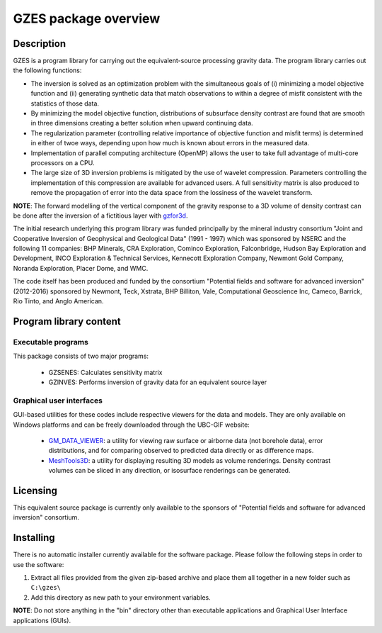 .. _overview:

GZES package overview
=====================

Description
-----------

GZES is a program library for carrying out the equivalent-source processing gravity data. The program library carries out the following functions:

-  The inversion is solved as an optimization problem with the simultaneous goals of (i) minimizing a model objective function and (ii) generating synthetic data that match observations to within a degree of misfit consistent with the statistics of those data.

-  By minimizing the model objective function, distributions of subsurface density contrast are found that are smooth in three dimensions creating a better solution when upward continuing data.

-  The regularization parameter (controlling relative importance of objective function and misfit terms) is determined in either of twoe ways, depending upon how much is known about errors in the measured data.

-  Implementation of parallel computing architecture (OpenMP) allows the user to take full advantage of multi-core processors on a CPU.

- The large size of 3D inversion problems is mitigated by the use of wavelet compression. Parameters controlling the implementation of this compression are available for advanced users. A full sensitivity matrix is also produced to remove the propagation of error into the data space from the lossiness of the wavelet transform.

**NOTE**: The forward modelling of the vertical component of the gravity response to a 3D volume of density contrast can be done after the inversion of a fictitious layer with `gzfor3d`_. 

.. _gzfor3d: http://grav3d.readthedocs.io/en/latest/content/programs/gzfor3d.html

The initial research underlying this program library was funded principally by the mineral industry consortium "Joint and Cooperative Inversion of Geophysical and Geological Data" (1991 - 1997) which was sponsored by NSERC and the following 11 companies: BHP Minerals, CRA Exploration, Cominco Exploration, Falconbridge, Hudson Bay Exploration and Development, INCO Exploration & Technical Services, Kennecott Exploration Company, Newmont Gold Company, Noranda Exploration, Placer Dome, and WMC.

The code itself has been produced and funded by the consortium "Potential fields and software for advanced inversion" (2012-2016) sponsored by Newmont, Teck, Xstrata, BHP Billiton, Vale, Computational Geoscience Inc, Cameco, Barrick, Rio Tinto, and Anglo American.

Program library content
-----------------------

Executable programs
^^^^^^^^^^^^^^^^^^^

This package consists of two major programs:

   - GZSENES: Calculates sensitivity matrix
   - GZINVES: Performs inversion of gravity data for an equivalent source layer

Graphical user interfaces
^^^^^^^^^^^^^^^^^^^^^^^^^
GUI-based utilities for these codes include respective viewers for the data and models. They are only available on Windows platforms and can be freely downloaded through the UBC-GIF website:

   - `GM_DATA_VIEWER <http://www.eos.ubc.ca/~rshekhtm/utilities/gm-data-viewer.zip>`__: a utility for viewing raw surface or airborne data (not borehole data), error distributions, and for comparing observed to predicted data directly or as difference maps.
   - `MeshTools3D <http://www.eos.ubc.ca/~rshekhtm/utilities/MeshTools3d.zip>`__: a utility for displaying resulting 3D models as volume renderings. Density contrast volumes can be sliced in any direction, or isosurface renderings can be generated.

Licensing
---------

This equivalent source package is currently only available to the sponsors of "Potential fields and software for advanced inversion" consortium.

.. A **constrained educational version** of the program is available with the `IAG <http://www.flintbox.com/public/project/1605/>`__ package (please visit `UBC-GIF website <http://gif.eos.ubc.ca>`__ for details). The educational version is fully functional so that users can learn how to carry out effective and efficient 3D inversions of magnetic data. **However, RESEARCH OR COMMERCIAL USE IS NOT POSSIBLE because the educational version only allows a limited number of data and model cells**.

.. Licensing for an unconstrained academic version is available - see the `Licensing policy document <http://gif.eos.ubc.ca/software/licenses>`__.

.. **NOTE:** All academic licenses will be **time-limited to one year**. You can re-apply after that time. This ensures that everyone is using the most recent versions of codes.

.. Licensing for commercial use is managed by third party distributors. Details are in the `Licensing policy document <http://gif.eos.ubc.ca/software/licenses>`__.

Installing
----------

There is no automatic installer currently available for the software package. Please follow the following steps in order to use the software:

#. Extract all files provided from the given zip-based archive and place them all together in a new folder such as ``C:\gzes\``

#. Add this directory as new path to your environment variables.

**NOTE**: Do not store anything in the "bin" directory other than executable applications and Graphical User Interface applications (GUIs).


